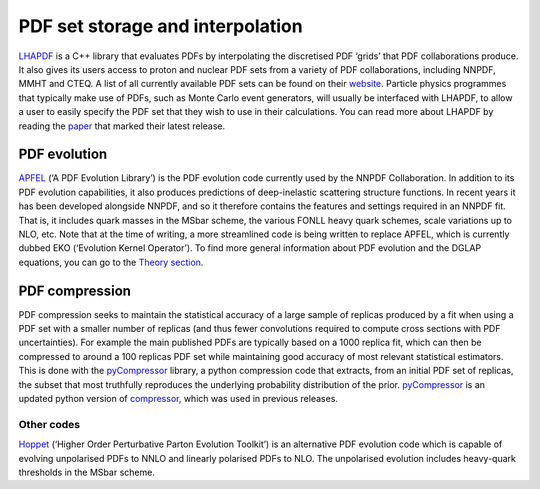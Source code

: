.. _lhapdf:

PDF set storage and interpolation
=================================

`LHAPDF <https://lhapdf.hepforge.org/>`__ is a C++ library that
evaluates PDFs by interpolating the discretised PDF ‘grids’ that PDF
collaborations produce. It also gives its users access to proton and
nuclear PDF sets from a variety of PDF collaborations, including NNPDF,
MMHT and CTEQ. A list of all currently available PDF sets can be found
on their `website <https://lhapdf.hepforge.org/pdfsets.html>`__.
Particle physics programmes that typically make use of PDFs, such as
Monte Carlo event generators, will usually be interfaced with LHAPDF, to
allow a user to easily specify the PDF set that they wish to use in
their calculations. You can read more about LHAPDF by reading the
`paper <https://arxiv.org/abs/1412.7420>`__ that marked their latest
release.

PDF evolution
-------------

`APFEL <https://apfel.hepforge.org/>`__ (‘A PDF Evolution Library’) is
the PDF evolution code currently used by the NNPDF Collaboration. In
addition to its PDF evolution capabilities, it also produces predictions
of deep-inelastic scattering structure functions. In recent years it has
been developed alongside NNPDF, and so it therefore contains the
features and settings required in an NNPDF fit. That is, it includes
quark masses in the MSbar scheme, the various FONLL heavy quark schemes,
scale variations up to NLO, etc. Note that at the time of writing, a
more streamlined code is being written to replace APFEL, which is
currently dubbed EKO (‘Evolution Kernel Operator’). To find more general
information about PDF evolution and the DGLAP equations, you can go to
the `Theory section <dglap.md>`__.

PDF compression
---------------

PDF compression seeks to maintain the statistical accuracy of a large
sample of replicas produced by a fit when using a PDF set with a smaller
number of replicas (and thus fewer convolutions required to compute
cross sections with PDF uncertainties). For example the main published
PDFs are typically based on a 1000 replica fit, which can then be
compressed to around a 100 replicas PDF set while maintaining good
accuracy of most relevant statistical estimators. This is done with the
`pyCompressor <https://n3pdf.github.io/pycompressor/>`__ library, a
python compression code that extracts, from an initial PDF set of
replicas, the subset that most truthfully reproduces the underlying
probability distribution of the prior.
`pyCompressor <https://n3pdf.github.io/pycompressor/>`__ is an updated
python version of
`compressor <https://github.com/scarrazza/compressor>`__, which was used
in previous releases.

Other codes
~~~~~~~~~~~

`Hoppet <https://hoppet.hepforge.org/>`__ (‘Higher Order Perturbative
Parton Evolution Toolkit’) is an alternative PDF evolution code which is
capable of evolving unpolarised PDFs to NNLO and linearly polarised PDFs
to NLO. The unpolarised evolution includes heavy-quark thresholds in the
MSbar scheme.
